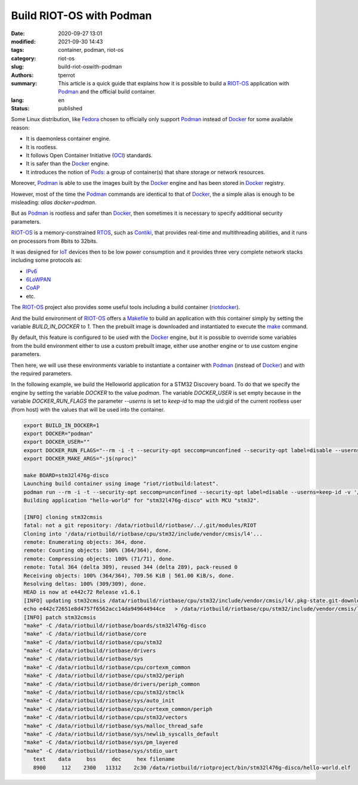 =========================
Build RIOT-OS with Podman
=========================

:date: 2020-09-27 13:01
:modified: 2021-09-30 14:43
:tags: container, podman, riot-os
:category: riot-os
:slug: build-riot-oswith-podman
:authors: tperrot
:summary: This article is a quick guide that explains how it is possible to
	  build a `RIOT-OS`_ application with `Podman`_ and the official build
	  container.
:lang: en
:status: published

Some Linux distribution, like `Fedora`_ chosen to officially only support
`Podman`_ instead of `Docker`_ for some available reason:

- It is daemonless container engine.
- It is rootless.
- It follows Open Container Initiative (`OCI`_) standards.
- It is safer than the `Docker`_ engine.
- It introduces the notion of `Pods`_: a group of container(s) that share storage
  or network resources.

Moreover, `Podman`_ is able to use the images built by the `Docker`_ engine and
has been stored in `Docker`_ registry.

However, most of the time the `Podman`_ commands are identical to that of
`Docker`_, the a simple alias is enough to be misleading:
*alias docker=podman*.

But as `Podman`_ is rootless and safer than `Docker`_, then sometimes it is
necessary to specify additional security parameters.

`RIOT-OS`_ is a memory-constrained `RTOS`_, such as `Contiki`_, that provides
real-time and multithreading abilities, and it runs on processors from 8bits to
32bits.

It was designed for `IoT`_ devices then to be low power consumption and it
provides three very complete network stacks including some protocols as:

- `IPv6`_
- `6LoWPAN`_
- `CoAP`_
- etc.

The `RIOT-OS`_ project also provides some useful tools including a build
container (`riotdocker`_).

And the build environment of `RIOT-OS`_ offers a `Makefile`_ to build an
application with this container simply by setting the variable *BUILD_IN_DOCKER*
to  *1*. Then the prebuilt image is downloaded and instantiated to execute the
`make`_ command.

By default, this feature is configured to be used with the `Docker`_ engine,
but it is possible to override some variables from the build environment
either to use a custom prebuilt image, either use another engine or to use
custom engine parameters.

Then here, we will use these environments variable to instantiate a container
with `Podman`_ (instead of `Docker`_) and with the required parameters.

In the following example, we build the Helloworld application for a STM32
Discovery board.
To do that we specify the engine by setting the variable *DOCKER* to the value
*podman*. The variable *DOCKER_USER* is set empty because in the variable
*DOCKER_RUN_FLAGS* the parameter *--userns* is set to *keep-id* to map the
uid:gid of the current rootless user (from host) with the values that will be
used into the container.

.. code-block:: bash

    export BUILD_IN_DOCKER=1
    export DOCKER="podman"
    export DOCKER_USER=""
    export DOCKER_RUN_FLAGS="--rm -i -t --security-opt seccomp=unconfined --security-opt label=disable --userns=keep-id"
    export DOCKER_MAKE_ARGS="-j$(nproc)"

    make BOARD=stm32l476g-disco
    Launching build container using image "riot/riotbuild:latest".
    podman run --rm -i -t --security-opt seccomp=unconfined --security-opt label=disable --userns=keep-id -v '/usr/share/zoneinfo/Europe/Paris:/etc/localtime:ro' -v '/home/tperrot/dev/tprrt/pwm-ramp-gen/RIOT:/data/riotbuild/riotbase:delegated' -e 'RIOTBASE=/data/riotbuild/riotbase' -e 'CCACHE_BASEDIR=/data/riotbuild/riotbase' -e 'BUILD_DIR=/data/riotbuild/riotbase/build' -v '/home/tperrot/dev/tprrt/pwm-ramp-gen:/data/riotbuild/riotproject:delegated' -e 'RIOTPROJECT=/data/riotbuild/riotproject' -e 'RIOTCPU=/data/riotbuild/riotbase/cpu' -e 'RIOTBOARD=/data/riotbuild/riotbase/boards' -e 'RIOTMAKE=/data/riotbuild/riotbase/makefiles'     -v '/home/tperrot/dev/tprrt/pwm-ramp-gen/.git:/home/tperrot/dev/tprrt/pwm-ramp-gen/.git:delegated' -e 'BOARD=stm32l476g-disco'  -w '/data/riotbuild/riotproject/' 'riot/riotbuild:latest' make 'BOARD=stm32l476g-disco'   -j8 
    Building application "hello-world" for "stm32l476g-disco" with MCU "stm32".

    [INFO] cloning stm32cmsis
    fatal: not a git repository: /data/riotbuild/riotbase/../.git/modules/RIOT
    Cloning into '/data/riotbuild/riotbase/cpu/stm32/include/vendor/cmsis/l4'...
    remote: Enumerating objects: 364, done.
    remote: Counting objects: 100% (364/364), done.
    remote: Compressing objects: 100% (71/71), done.
    remote: Total 364 (delta 309), reused 344 (delta 289), pack-reused 0
    Receiving objects: 100% (364/364), 709.56 KiB | 561.00 KiB/s, done.
    Resolving deltas: 100% (309/309), done.
    HEAD is now at e442c72 Release v1.6.1
    [INFO] updating stm32cmsis /data/riotbuild/riotbase/cpu/stm32/include/vendor/cmsis/l4/.pkg-state.git-downloaded
    echo e442c72651e8d4757f6562acc14da949644944ce   > /data/riotbuild/riotbase/cpu/stm32/include/vendor/cmsis/l4/.pkg-state.git-downloaded
    [INFO] patch stm32cmsis
    "make" -C /data/riotbuild/riotbase/boards/stm32l476g-disco
    "make" -C /data/riotbuild/riotbase/core
    "make" -C /data/riotbuild/riotbase/cpu/stm32
    "make" -C /data/riotbuild/riotbase/drivers
    "make" -C /data/riotbuild/riotbase/sys
    "make" -C /data/riotbuild/riotbase/cpu/cortexm_common
    "make" -C /data/riotbuild/riotbase/cpu/stm32/periph
    "make" -C /data/riotbuild/riotbase/drivers/periph_common
    "make" -C /data/riotbuild/riotbase/cpu/stm32/stmclk
    "make" -C /data/riotbuild/riotbase/sys/auto_init
    "make" -C /data/riotbuild/riotbase/cpu/cortexm_common/periph
    "make" -C /data/riotbuild/riotbase/cpu/stm32/vectors
    "make" -C /data/riotbuild/riotbase/sys/malloc_thread_safe
    "make" -C /data/riotbuild/riotbase/sys/newlib_syscalls_default
    "make" -C /data/riotbuild/riotbase/sys/pm_layered
    "make" -C /data/riotbuild/riotbase/sys/stdio_uart
       text    data     bss     dec     hex filename
       8900     112    2300   11312    2c30 /data/riotbuild/riotproject/bin/stm32l476g-disco/hello-world.elf

.. _6LoWPAN: https://en.wikipedia.org/wiki/6LoWPAN
.. _CoAP: https://en.wikipedia.org/wiki/Constrained_Application_Protocol
.. _Contiki: https://en.wikipedia.org/wiki/Contiki
.. _Fedora: https://getfedora.org
.. _Docker: https://www.docker.com
.. _IoT: https://en.wikipedia.org/wiki/Internet_of_things
.. _IPv6: https://en.wikipedia.org/wiki/IPv6
.. _make: https://en.wikipedia.org/wiki/Make_(software)
.. _Makefile: https://en.wikipedia.org/wiki/Makefile
.. _OCI: https://opencontainers.org
.. _Podman: https://podman.io
.. _Pods: https://kubernetes.io/docs/concepts/workloads/pods
.. _riotdocker: https://github.com/RIOT-OS/riotdocker
.. _RIOT-OS: https://github.com/RIOT-OS/RIOT
.. _RTOS: https://en.wikipedia.org/wiki/Real-time_operating_system
